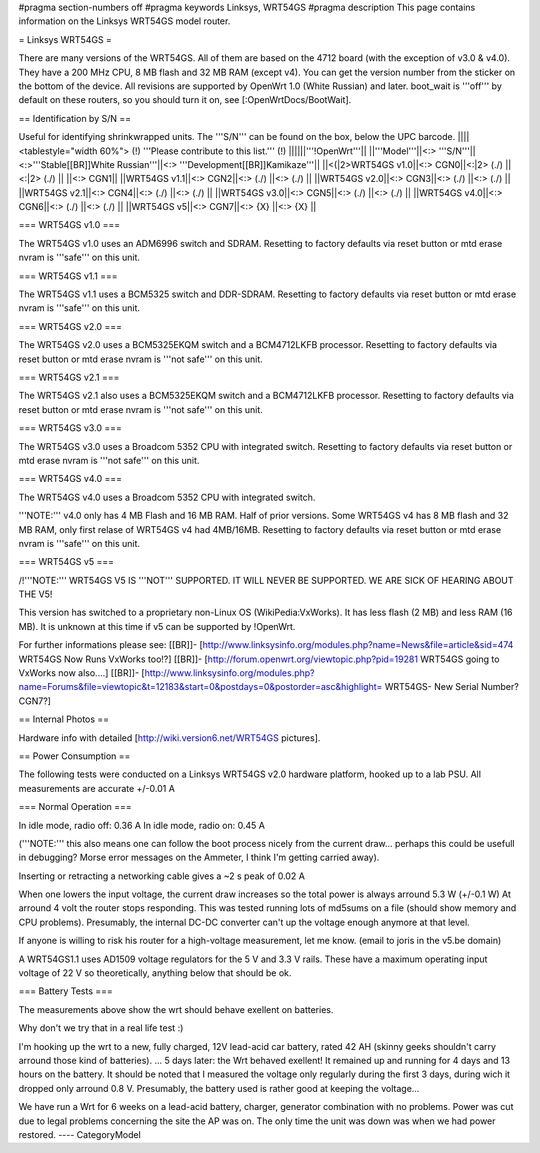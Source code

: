 #pragma section-numbers off
#pragma keywords Linksys, WRT54GS
#pragma description This page contains information on the Linksys WRT54GS model router.

= Linksys WRT54GS =

There are many versions of the WRT54GS. All of them are based on the 4712 board (with the
exception of v3.0 & v4.0). They have a 200 MHz CPU, 8 MB flash and 32 MB RAM (except v4).
You can get the version number from the sticker on the bottom of the device. All revisions
are supported by OpenWrt 1.0 (White Russian) and later. boot_wait is '''off''' by default on these routers, so you should turn it on, see [:OpenWrtDocs/BootWait].

== Identification by S/N ==

Useful for identifying shrinkwrapped units. The '''S/N''' can be found on
the box, below the UPC barcode.
||||<tablestyle="width 60%"> (!) '''Please contribute to this list.''' (!) ||||||'''!OpenWrt'''||
||'''Model'''||<:> '''S/N'''||<:>'''Stable[[BR]]White Russian'''||<:>  '''Development[[BR]]Kamikaze'''||
||<(|2>WRT54GS v1.0||<:> CGN0||<:|2> (./) ||<:|2> (./) ||
||<:> CGN1||
||WRT54GS v1.1||<:> CGN2||<:> (./) ||<:> (./) ||
||WRT54GS v2.0||<:> CGN3||<:> (./) ||<:> (./) ||
||WRT54GS v2.1||<:> CGN4||<:> (./) ||<:> (./) ||
||WRT54GS v3.0||<:> CGN5||<:> (./) ||<:> (./) ||
||WRT54GS v4.0||<:> CGN6||<:> (./) ||<:> (./) ||
||WRT54GS v5||<:> CGN7||<:> {X} ||<:> {X} ||


=== WRT54GS v1.0 ===

The WRT54GS v1.0 uses an ADM6996 switch and SDRAM.
Resetting to factory defaults via reset button or mtd erase nvram is '''safe''' on this unit.


=== WRT54GS v1.1 ===

The WRT54GS v1.1 uses a BCM5325 switch and DDR-SDRAM.
Resetting to factory defaults via reset button or mtd erase nvram is '''safe''' on this unit.

=== WRT54GS v2.0 ===

The WRT54GS v2.0 uses a BCM5325EKQM switch and a BCM4712LKFB processor.
Resetting to factory defaults via reset button or mtd erase nvram is '''not safe''' on this unit.

=== WRT54GS v2.1 ===

The WRT54GS v2.1 also uses a BCM5325EKQM switch and a BCM4712LKFB processor.
Resetting to factory defaults via reset button or mtd erase nvram is '''not safe''' on this unit.

=== WRT54GS v3.0 ===

The WRT54GS v3.0 uses a Broadcom 5352 CPU with integrated switch.
Resetting to factory defaults via reset button or mtd erase nvram is '''not safe''' on this unit.

=== WRT54GS v4.0 ===

The WRT54GS v4.0 uses a Broadcom 5352 CPU with integrated switch.

'''NOTE:''' v4.0 only has 4 MB Flash and 16 MB RAM. Half of prior versions.
Some WRT54GS v4 has 8 MB flash and 32 MB RAM, only first relase of WRT54GS v4
had 4MB/16MB.
Resetting to factory defaults via reset button or mtd erase nvram is '''safe''' on this unit.


=== WRT54GS v5 ===

/!\ '''NOTE:''' WRT54GS V5 IS '''NOT''' SUPPORTED. IT WILL NEVER BE SUPPORTED. WE ARE SICK OF
HEARING ABOUT THE V5!

This version has switched to a proprietary non-Linux OS (WikiPedia:VxWorks). It has less
flash (2 MB) and less RAM (16 MB). It is unknown at this time if v5 can be supported by
!OpenWrt.

For further informations please see:
[[BR]]- [http://www.linksysinfo.org/modules.php?name=News&file=article&sid=474 WRT54GS Now Runs VxWorks too!?]
[[BR]]- [http://forum.openwrt.org/viewtopic.php?pid=19281 WRT54GS going to VxWorks now also....]
[[BR]]- [http://www.linksysinfo.org/modules.php?name=Forums&file=viewtopic&t=12183&start=0&postdays=0&postorder=asc&highlight= WRT54GS- New Serial Number? CGN7?]


== Internal Photos ==

Hardware info with detailed [http://wiki.version6.net/WRT54GS pictures].


== Power Consumption ==

The following tests were conducted on a Linksys WRT54GS v2.0 hardware platform,
hooked up to a lab PSU. All measurements are accurate +/-0.01 A


=== Normal Operation ===

In idle mode, radio off: 0.36 A
In idle mode, radio on: 0.45 A

('''NOTE:''' this also means one can follow the boot process nicely from the current
draw... perhaps this could be usefull in debugging? Morse error messages on the
Ammeter, I think I'm getting carried away).

Inserting or retracting a networking cable gives a ~2 s peak of 0.02 A

When one lowers the input voltage, the current draw increases so the total power is
always arround 5.3 W (+/-0.1 W) At arround 4 volt the router stops responding. This
was tested running lots of md5sums on a file (should show memory and CPU problems).
Presumably, the internal DC-DC converter can't up the voltage enough anymore at that
level.

If anyone is willing to risk his router for a high-voltage measurement, let me know.
(email to joris in the v5.be domain)

A WRT54GS1.1 uses AD1509 voltage regulators for the 5 V and 3.3 V rails. These have a
maximum operating input voltage of 22 V so theoretically, anything below that should be
ok.


=== Battery Tests ===

The measurements above show the wrt should behave exellent on batteries.

Why don't we try that in a real life test :)

I'm hooking up the wrt to a new, fully charged, 12V lead-acid car battery, rated 42 AH
(skinny geeks shouldn't carry arround those kind of batteries).
... 5 days later: the Wrt behaved exellent! It remained up and running for 4 days and
13 hours on the battery.
It should be noted that I measured the voltage only regularly during the first 3 days,
during wich it dropped only arround 0.8 V. Presumably, the battery used is rather good
at keeping the voltage...

We have run a Wrt for 6 weeks on a lead-acid battery, charger, generator combination
with no problems. Power was cut due to legal problems concerning the site the AP was on.
The only time the unit was down was when we had power restored.
----
CategoryModel
